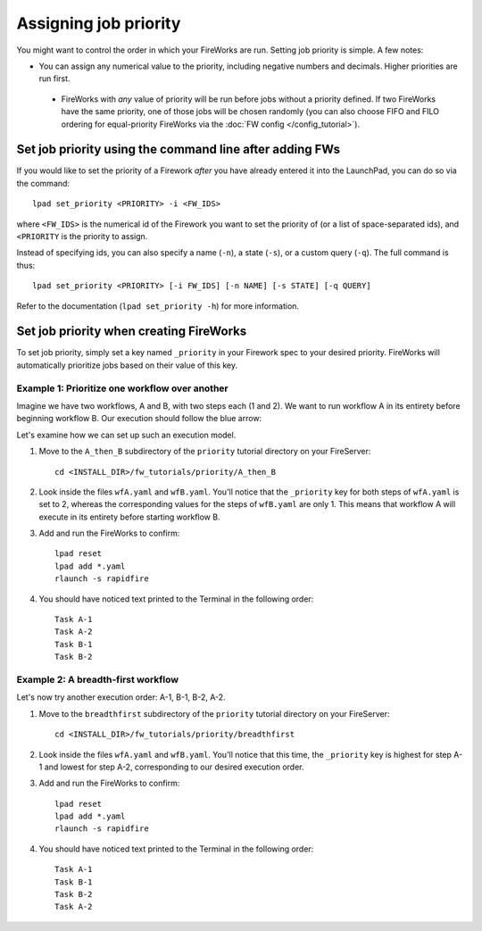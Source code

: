 ======================
Assigning job priority
======================

You might want to control the order in which your FireWorks are run. Setting job priority is simple. A few notes:

* You can assign any numerical value to the priority, including negative numbers and decimals. Higher priorities are run first.

 * FireWorks with *any* value of priority will be run before jobs without a priority defined. If two FireWorks have the same priority, one of those jobs will be chosen randomly (you can also choose FIFO and FILO ordering for equal-priority FireWorks via the :doc:`FW config </config_tutorial>`).

Set job priority using the command line after adding FWs
========================================================

If you would like to set the priority of a Firework *after* you have already entered it into the LaunchPad, you can do so via the command::

    lpad set_priority <PRIORITY> -i <FW_IDS>

where ``<FW_IDS>`` is the numerical id of the Firework you want to set the priority of (or a list of space-separated ids), and ``<PRIORITY`` is the priority to assign.

Instead of specifying ids, you can also specify a name (``-n``), a state (``-s``), or a custom query (``-q``). The full command is thus::

     lpad set_priority <PRIORITY> [-i FW_IDS] [-n NAME] [-s STATE] [-q QUERY]

Refer to the documentation (``lpad set_priority -h``) for more information.

Set job priority when creating FireWorks
========================================

To set job priority, simply set a key named ``_priority`` in your Firework spec to your desired priority. FireWorks will automatically prioritize jobs based on their value of this key.

Example 1: Prioritize one workflow over another
-----------------------------------------------

Imagine we have two workflows, A and B, with two steps each (1 and 2). We want to run workflow A in its entirety before beginning workflow B. Our execution should follow the blue arrow:

.. image:: _static/AthenB.png
   :width: 400px
   :align: center
   :alt: A then B

Let's examine how we can set up such an execution model.

#. Move to the ``A_then_B`` subdirectory of the ``priority`` tutorial directory on your FireServer::

    cd <INSTALL_DIR>/fw_tutorials/priority/A_then_B

#. Look inside the files ``wfA.yaml`` and ``wfB.yaml``. You'll notice that the ``_priority`` key for both steps of ``wfA.yaml`` is set to 2, whereas the corresponding values for the steps of ``wfB.yaml`` are only 1. This means that workflow A will execute in its entirety before starting workflow B.

#. Add and run the FireWorks to confirm::

    lpad reset
    lpad add *.yaml
    rlaunch -s rapidfire

#. You should have noticed text printed to the Terminal in the following order::

    Task A-1
    Task A-2
    Task B-1
    Task B-2

Example 2: A breadth-first workflow
-----------------------------------

Let's now try another execution order: A-1, B-1, B-2, A-2.

.. image:: _static/breadthfirst.png
   :width: 500px
   :align: center
   :alt: A then B

#. Move to the ``breadthfirst`` subdirectory of the ``priority`` tutorial directory on your FireServer::

    cd <INSTALL_DIR>/fw_tutorials/priority/breadthfirst

#. Look inside the files ``wfA.yaml`` and ``wfB.yaml``. You'll notice that this time, the ``_priority`` key is highest for step A-1 and lowest for step A-2, corresponding to our desired execution order.

#. Add and run the FireWorks to confirm::

    lpad reset
    lpad add *.yaml
    rlaunch -s rapidfire

#. You should have noticed text printed to the Terminal in the following order::

    Task A-1
    Task B-1
    Task B-2
    Task A-2